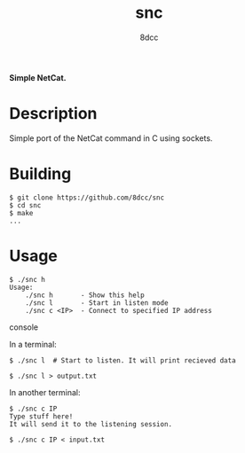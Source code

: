 #+title: snc
#+options: toc:nil
#+startup: showeverything
#+export_file_name: ./doc/README.md
#+author: 8dcc

#+begin_comment
*TODO*: Export README.org to markdown for Doxygen
#+end_comment

*Simple NetCat.*

#+TOC: headlines 2

* Description
Simple port of the NetCat command in C using sockets.

* Building

#+begin_src console
$ git clone https://github.com/8dcc/snc
$ cd snc
$ make
...
#+end_src

* Usage

#+begin_src console
$ ./snc h
Usage:
    ./snc h       - Show this help
    ./snc l       - Start in listen mode
    ./snc c <IP>  - Connect to specified IP address
#+end_src console

In a terminal:

#+begin_src console
$ ./snc l  # Start to listen. It will print recieved data

$ ./snc l > output.txt
#+end_src

In another terminal:

#+begin_src console
$ ./snc c IP
Type stuff here!
It will send it to the listening session.

$ ./snc c IP < input.txt
#+end_src
